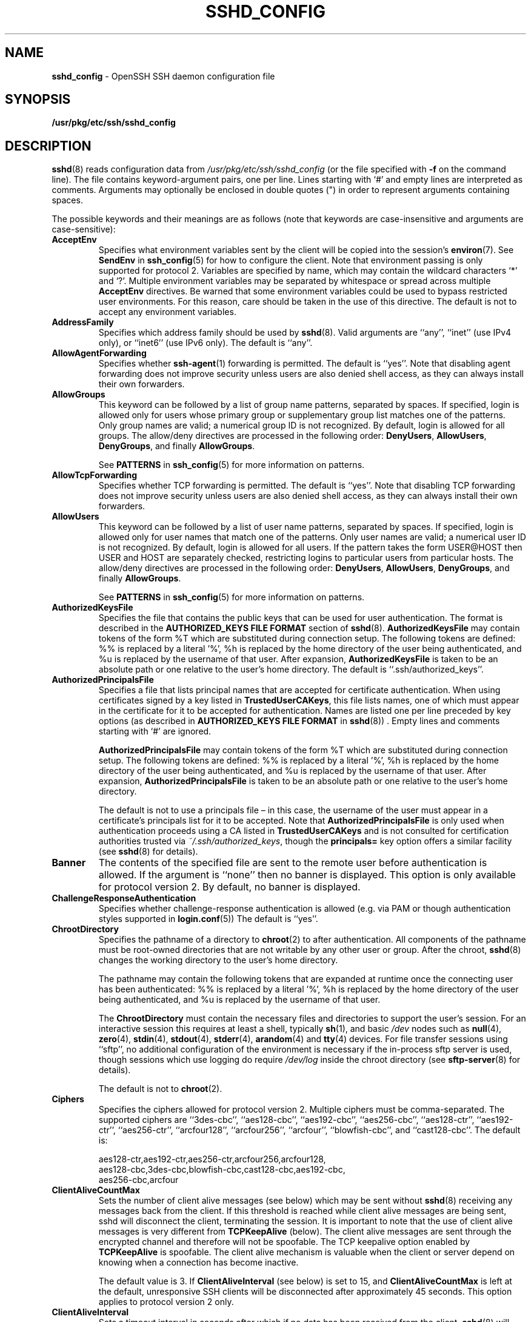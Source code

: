 .TH SSHD_CONFIG 5 "December 8 2010 " ""
.SH NAME
\fBsshd_config\fP
\- OpenSSH SSH daemon configuration file
.SH SYNOPSIS
.br
\fB/usr/pkg/etc/ssh/sshd_config\fP
.SH DESCRIPTION
\fBsshd\fP(8)
reads configuration data from
\fI/usr/pkg/etc/ssh/sshd_config\fP
(or the file specified with
\fB\-f\fP
on the command line).
The file contains keyword-argument pairs, one per line.
Lines starting with
`#'
and empty lines are interpreted as comments.
Arguments may optionally be enclosed in double quotes
(\&")
in order to represent arguments containing spaces.

The possible
keywords and their meanings are as follows (note that
keywords are case-insensitive and arguments are case-sensitive):
.TP
\fBAcceptEnv\fP
Specifies what environment variables sent by the client will be copied into
the session's
\fBenviron\fP(7).
See
\fBSendEnv\fP
in
\fBssh_config\fP(5)
for how to configure the client.
Note that environment passing is only supported for protocol 2.
Variables are specified by name, which may contain the wildcard characters
`*'
and
`\&?'.
Multiple environment variables may be separated by whitespace or spread
across multiple
\fBAcceptEnv\fP
directives.
Be warned that some environment variables could be used to bypass restricted
user environments.
For this reason, care should be taken in the use of this directive.
The default is not to accept any environment variables.
.TP
\fBAddressFamily\fP
Specifies which address family should be used by
\fBsshd\fP(8).
Valid arguments are
``any'',
``inet''
(use IPv4 only), or
``inet6''
(use IPv6 only).
The default is
``any''.
.TP
\fBAllowAgentForwarding\fP
Specifies whether
\fBssh-agent\fP(1)
forwarding is permitted.
The default is
``yes''.
Note that disabling agent forwarding does not improve security
unless users are also denied shell access, as they can always install
their own forwarders.
.TP
\fBAllowGroups\fP
This keyword can be followed by a list of group name patterns, separated
by spaces.
If specified, login is allowed only for users whose primary
group or supplementary group list matches one of the patterns.
Only group names are valid; a numerical group ID is not recognized.
By default, login is allowed for all groups.
The allow/deny directives are processed in the following order:
\fBDenyUsers\fP,
\fBAllowUsers\fP,
\fBDenyGroups\fP,
and finally
\fBAllowGroups\fP.

See
.B PATTERNS
in
\fBssh_config\fP(5)
for more information on patterns.
.TP
\fBAllowTcpForwarding\fP
Specifies whether TCP forwarding is permitted.
The default is
``yes''.
Note that disabling TCP forwarding does not improve security unless
users are also denied shell access, as they can always install their
own forwarders.
.TP
\fBAllowUsers\fP
This keyword can be followed by a list of user name patterns, separated
by spaces.
If specified, login is allowed only for user names that
match one of the patterns.
Only user names are valid; a numerical user ID is not recognized.
By default, login is allowed for all users.
If the pattern takes the form USER@HOST then USER and HOST
are separately checked, restricting logins to particular
users from particular hosts.
The allow/deny directives are processed in the following order:
\fBDenyUsers\fP,
\fBAllowUsers\fP,
\fBDenyGroups\fP,
and finally
\fBAllowGroups\fP.

See
.B PATTERNS
in
\fBssh_config\fP(5)
for more information on patterns.
.TP
\fBAuthorizedKeysFile\fP
Specifies the file that contains the public keys that can be used
for user authentication.
The format is described in the
.B AUTHORIZED_KEYS FILE FORMAT
section of
\fBsshd\fP(8).
\fBAuthorizedKeysFile\fP
may contain tokens of the form %T which are substituted during connection
setup.
The following tokens are defined: %% is replaced by a literal '%',
%h is replaced by the home directory of the user being authenticated, and
%u is replaced by the username of that user.
After expansion,
\fBAuthorizedKeysFile\fP
is taken to be an absolute path or one relative to the user's home
directory.
The default is
``.ssh/authorized_keys''.
.TP
\fBAuthorizedPrincipalsFile\fP
Specifies a file that lists principal names that are accepted for
certificate authentication.
When using certificates signed by a key listed in
\fBTrustedUserCAKeys\fP,
this file lists names, one of which must appear in the certificate for it
to be accepted for authentication.
Names are listed one per line preceded by key options (as described
in
.B AUTHORIZED_KEYS FILE FORMAT
in
\fBsshd\fP(8)) .
Empty lines and comments starting with
`#'
are ignored.

\fBAuthorizedPrincipalsFile\fP
may contain tokens of the form %T which are substituted during connection
setup.
The following tokens are defined: %% is replaced by a literal '%',
%h is replaced by the home directory of the user being authenticated, and
%u is replaced by the username of that user.
After expansion,
\fBAuthorizedPrincipalsFile\fP
is taken to be an absolute path or one relative to the user's home
directory.

The default is not to use a principals file \(en in this case, the username
of the user must appear in a certificate's principals list for it to be
accepted.
Note that
\fBAuthorizedPrincipalsFile\fP
is only used when authentication proceeds using a CA listed in
\fBTrustedUserCAKeys\fP
and is not consulted for certification authorities trusted via
\fI~/.ssh/authorized_keys\fP,
though the
\fBprincipals=\fP
key option offers a similar facility (see
\fBsshd\fP(8)
for details).
.TP
\fBBanner\fP
The contents of the specified file are sent to the remote user before
authentication is allowed.
If the argument is
``none''
then no banner is displayed.
This option is only available for protocol version 2.
By default, no banner is displayed.
.TP
\fBChallengeResponseAuthentication\fP
Specifies whether challenge-response authentication is allowed (e.g. via
PAM or though authentication styles supported in
\fBlogin.conf\fP(5))
The default is
``yes''.
.TP
\fBChrootDirectory\fP
Specifies the pathname of a directory to
\fBchroot\fP(2)
to after authentication.
All components of the pathname must be root-owned directories that are
not writable by any other user or group.
After the chroot,
\fBsshd\fP(8)
changes the working directory to the user's home directory.

The pathname may contain the following tokens that are expanded at runtime once
the connecting user has been authenticated: %% is replaced by a literal '%',
%h is replaced by the home directory of the user being authenticated, and
%u is replaced by the username of that user.

The
\fBChrootDirectory\fP
must contain the necessary files and directories to support the
user's session.
For an interactive session this requires at least a shell, typically
\fBsh\fP(1),
and basic
\fI/dev\fP
nodes such as
\fBnull\fP(4),
\fBzero\fP(4),
\fBstdin\fP(4),
\fBstdout\fP(4),
\fBstderr\fP(4),
\fBarandom\fP(4)
and
\fBtty\fP(4)
devices.
For file transfer sessions using
``sftp'',
no additional configuration of the environment is necessary if the
in-process sftp server is used,
though sessions which use logging do require
\fI/dev/log\fP
inside the chroot directory (see
\fBsftp-server\fP(8)
for details).

The default is not to
\fBchroot\fP(2).
.TP
\fBCiphers\fP
Specifies the ciphers allowed for protocol version 2.
Multiple ciphers must be comma-separated.
The supported ciphers are
``3des-cbc'',
``aes128-cbc'',
``aes192-cbc'',
``aes256-cbc'',
``aes128-ctr'',
``aes192-ctr'',
``aes256-ctr'',
``arcfour128'',
``arcfour256'',
``arcfour'',
``blowfish-cbc'',
and
``cast128-cbc''.
The default is:

aes128-ctr,aes192-ctr,aes256-ctr,arcfour256,arcfour128,
.br
aes128-cbc,3des-cbc,blowfish-cbc,cast128-cbc,aes192-cbc,
.br
aes256-cbc,arcfour
.br
.TP
\fBClientAliveCountMax\fP
Sets the number of client alive messages (see below) which may be
sent without
\fBsshd\fP(8)
receiving any messages back from the client.
If this threshold is reached while client alive messages are being sent,
sshd will disconnect the client, terminating the session.
It is important to note that the use of client alive messages is very
different from
\fBTCPKeepAlive\fP
(below).
The client alive messages are sent through the encrypted channel
and therefore will not be spoofable.
The TCP keepalive option enabled by
\fBTCPKeepAlive\fP
is spoofable.
The client alive mechanism is valuable when the client or
server depend on knowing when a connection has become inactive.

The default value is 3.
If
\fBClientAliveInterval\fP
(see below) is set to 15, and
\fBClientAliveCountMax\fP
is left at the default, unresponsive SSH clients
will be disconnected after approximately 45 seconds.
This option applies to protocol version 2 only.
.TP
\fBClientAliveInterval\fP
Sets a timeout interval in seconds after which if no data has been received
from the client,
\fBsshd\fP(8)
will send a message through the encrypted
channel to request a response from the client.
The default
is 0, indicating that these messages will not be sent to the client.
This option applies to protocol version 2 only.
.TP
\fBCompression\fP
Specifies whether compression is allowed, or delayed until
the user has authenticated successfully.
The argument must be
``yes'',
``delayed'',
or
``no''.
The default is
``delayed''.
.TP
\fBDenyGroups\fP
This keyword can be followed by a list of group name patterns, separated
by spaces.
Login is disallowed for users whose primary group or supplementary
group list matches one of the patterns.
Only group names are valid; a numerical group ID is not recognized.
By default, login is allowed for all groups.
The allow/deny directives are processed in the following order:
\fBDenyUsers\fP,
\fBAllowUsers\fP,
\fBDenyGroups\fP,
and finally
\fBAllowGroups\fP.

See
.B PATTERNS
in
\fBssh_config\fP(5)
for more information on patterns.
.TP
\fBDenyUsers\fP
This keyword can be followed by a list of user name patterns, separated
by spaces.
Login is disallowed for user names that match one of the patterns.
Only user names are valid; a numerical user ID is not recognized.
By default, login is allowed for all users.
If the pattern takes the form USER@HOST then USER and HOST
are separately checked, restricting logins to particular
users from particular hosts.
The allow/deny directives are processed in the following order:
\fBDenyUsers\fP,
\fBAllowUsers\fP,
\fBDenyGroups\fP,
and finally
\fBAllowGroups\fP.

See
.B PATTERNS
in
\fBssh_config\fP(5)
for more information on patterns.
.TP
\fBForceCommand\fP
Forces the execution of the command specified by
\fBForceCommand\fP,
ignoring any command supplied by the client and
\fI~/.ssh/rc\fP
if present.
The command is invoked by using the user's login shell with the -c option.
This applies to shell, command, or subsystem execution.
It is most useful inside a
\fBMatch\fP
block.
The command originally supplied by the client is available in the
.IR SSH_ORIGINAL_COMMAND
environment variable.
Specifying a command of
``internal-sftp''
will force the use of an in-process sftp server that requires no support
files when used with
\fBChrootDirectory\fP.
.TP
\fBGatewayPorts\fP
Specifies whether remote hosts are allowed to connect to ports
forwarded for the client.
By default,
\fBsshd\fP(8)
binds remote port forwardings to the loopback address.
This prevents other remote hosts from connecting to forwarded ports.
\fBGatewayPorts\fP
can be used to specify that sshd
should allow remote port forwardings to bind to non-loopback addresses, thus
allowing other hosts to connect.
The argument may be
``no''
to force remote port forwardings to be available to the local host only,
``yes''
to force remote port forwardings to bind to the wildcard address, or
``clientspecified''
to allow the client to select the address to which the forwarding is bound.
The default is
``no''.
.TP
\fBGSSAPIAuthentication\fP
Specifies whether user authentication based on GSSAPI is allowed.
The default is
``no''.
Note that this option applies to protocol version 2 only.
.TP
\fBGSSAPICleanupCredentials\fP
Specifies whether to automatically destroy the user's credentials cache
on logout.
The default is
``yes''.
Note that this option applies to protocol version 2 only.
.TP
\fBHostbasedAuthentication\fP
Specifies whether rhosts or /etc/hosts.equiv authentication together
with successful public key client host authentication is allowed
(host-based authentication).
This option is similar to
\fBRhostsRSAAuthentication\fP
and applies to protocol version 2 only.
The default is
``no''.
.TP
\fBHostbasedUsesNameFromPacketOnly\fP
Specifies whether or not the server will attempt to perform a reverse
name lookup when matching the name in the
\fI~/.shosts\fP,
\fI~/.rhosts\fP,
and
\fI/etc/hosts.equiv\fP
files during
\fBHostbasedAuthentication\fP.
A setting of
``yes''
means that
\fBsshd\fP(8)
uses the name supplied by the client rather than
attempting to resolve the name from the TCP connection itself.
The default is
``no''.
.TP
\fBHostCertificate\fP
Specifies a file containing a public host certificate.
The certificate's public key must match a private host key already specified
by
\fBHostKey\fP.
The default behaviour of
\fBsshd\fP(8)
is not to load any certificates.
.TP
\fBHostKey\fP
Specifies a file containing a private host key
used by SSH.
The default is
\fI/usr/pkg/etc/ssh/ssh_host_key\fP
for protocol version 1, and
\fI/usr/pkg/etc/ssh/ssh_host_dsa_key\fP,
\fI/usr/pkg/etc/ssh/ssh_host_ecdsa_key\fP
and
\fI/usr/pkg/etc/ssh/ssh_host_rsa_key\fP
for protocol version 2.
Note that
\fBsshd\fP(8)
will refuse to use a file if it is group/world-accessible.
It is possible to have multiple host key files.
``rsa1''
keys are used for version 1 and
``dsa'',
``ecdsa''
or
``rsa''
are used for version 2 of the SSH protocol.
.TP
\fBIgnoreRhosts\fP
Specifies that
\fI\&.rhosts\fP
and
\fI\&.shosts\fP
files will not be used in
\fBRhostsRSAAuthentication\fP
or
\fBHostbasedAuthentication\fP.

\fI/etc/hosts.equiv\fP
and
\fI/usr/pkg/etc/ssh/shosts.equiv\fP
are still used.
The default is
``yes''.
.TP
\fBIgnoreUserKnownHosts\fP
Specifies whether
\fBsshd\fP(8)
should ignore the user's
\fI~/.ssh/known_hosts\fP
during
\fBRhostsRSAAuthentication\fP
or
\fBHostbasedAuthentication\fP.
The default is
``no''.
.TP
\fBIPQoS\fP
Specifies the IPv4 type-of-service or DSCP class for the connection.
Accepted values are
``af11'',
``af12'',
``af13'',
``af14'',
``af22'',
``af23'',
``af31'',
``af32'',
``af33'',
``af41'',
``af42'',
``af43'',
``cs0'',
``cs1'',
``cs2'',
``cs3'',
``cs4'',
``cs5'',
``cs6'',
``cs7'',
``ef'',
``lowdelay'',
``throughput'',
``reliability'',
or a numeric value.
This option may take one or two arguments, separated by whitespace.
If one argument is specified, it is used as the packet class unconditionally.
If two values are specified, the first is automatically selected for
interactive sessions and the second for non-interactive sessions.
The default is
``lowdelay''
for interactive sessions and
``throughput''
for non-interactive sessions.
.TP
\fBKerberosAuthentication\fP
Specifies whether the password provided by the user for
\fBPasswordAuthentication\fP
will be validated through the Kerberos KDC.
To use this option, the server needs a
Kerberos servtab which allows the verification of the KDC's identity.
The default is
``no''.
.TP
\fBKerberosGetAFSToken\fP
If AFS is active and the user has a Kerberos 5 TGT, attempt to acquire
an AFS token before accessing the user's home directory.
The default is
``no''.
.TP
\fBKerberosOrLocalPasswd\fP
If password authentication through Kerberos fails then
the password will be validated via any additional local mechanism
such as
\fI/etc/passwd\fP.
The default is
``yes''.
.TP
\fBKerberosTicketCleanup\fP
Specifies whether to automatically destroy the user's ticket cache
file on logout.
The default is
``yes''.
.TP
\fBKexAlgorithms\fP
Specifies the available KEX (Key Exchange) algorithms.
Multiple algorithms must be comma-separated.
The default is
``ecdh-sha2-nistp256'',
``ecdh-sha2-nistp384'',
``ecdh-sha2-nistp521'',
``diffie-hellman-group-exchange-sha256'',
``diffie-hellman-group-exchange-sha1'',
``diffie-hellman-group14-sha1'',
``diffie-hellman-group1-sha1''.
.TP
\fBKeyRegenerationInterval\fP
In protocol version 1, the ephemeral server key is automatically regenerated
after this many seconds (if it has been used).
The purpose of regeneration is to prevent
decrypting captured sessions by later breaking into the machine and
stealing the keys.
The key is never stored anywhere.
If the value is 0, the key is never regenerated.
The default is 3600 (seconds).
.TP
\fBListenAddress\fP
Specifies the local addresses
\fBsshd\fP(8)
should listen on.
The following forms may be used:

.IP
\fBListenAddress\fP
\fIhost\fP|\fIIPv4_addr\fP|\fIIPv6_addr\fP
.IP
\fBListenAddress\fP
\fIhost\fP|\fIIPv4_addr\fP:\fIport\fP
.IP
\fBListenAddress\fP
[\fIhost\fP|\fIIPv6_addr\fP]:\fIport\fP

If
\fIport\fP
is not specified,
sshd will listen on the address and all prior
\fBPort\fP
options specified.
The default is to listen on all local addresses.
Multiple
\fBListenAddress\fP
options are permitted.
Additionally, any
\fBPort\fP
options must precede this option for non-port qualified addresses.
.TP
\fBLoginGraceTime\fP
The server disconnects after this time if the user has not
successfully logged in.
If the value is 0, there is no time limit.
The default is 120 seconds.
.TP
\fBLogLevel\fP
Gives the verbosity level that is used when logging messages from
\fBsshd\fP(8).
The possible values are:
QUIET, FATAL, ERROR, INFO, VERBOSE, DEBUG, DEBUG1, DEBUG2, and DEBUG3.
The default is INFO.
DEBUG and DEBUG1 are equivalent.
DEBUG2 and DEBUG3 each specify higher levels of debugging output.
Logging with a DEBUG level violates the privacy of users and is not recommended.
.TP
\fBMACs\fP
Specifies the available MAC (message authentication code) algorithms.
The MAC algorithm is used in protocol version 2
for data integrity protection.
Multiple algorithms must be comma-separated.
The default is:

hmac-md5,hmac-sha1,umac-64@openssh.com,
.br
hmac-ripemd160,hmac-sha1-96,hmac-md5-96
.br
.TP
\fBMatch\fP
Introduces a conditional block.
If all of the criteria on the
\fBMatch\fP
line are satisfied, the keywords on the following lines override those
set in the global section of the config file, until either another
\fBMatch\fP
line or the end of the file.

The arguments to
\fBMatch\fP
are one or more criteria-pattern pairs.
The available criteria are
\fBUser\fP,
\fBGroup\fP,
\fBHost\fP,
and
\fBAddress\fP.
The match patterns may consist of single entries or comma-separated
lists and may use the wildcard and negation operators described in the
.B PATTERNS
section of
\fBssh_config\fP(5).

The patterns in an
\fBAddress\fP
criteria may additionally contain addresses to match in CIDR
address/masklen format, e.g.\&
``192.0.2.0/24''
or
``3ffe:ffff::/32''.
Note that the mask length provided must be consistent with the address -
it is an error to specify a mask length that is too long for the address
or one with bits set in this host portion of the address.
For example,
``192.0.2.0/33''
and
``192.0.2.0/8''
respectively.

Only a subset of keywords may be used on the lines following a
\fBMatch\fP
keyword.
Available keywords are
\fBAllowAgentForwarding\fP,
\fBAllowTcpForwarding\fP,
\fBAuthorizedKeysFile\fP,
\fBAuthorizedPrincipalsFile\fP,
\fBBanner\fP,
\fBChrootDirectory\fP,
\fBForceCommand\fP,
\fBGatewayPorts\fP,
\fBGSSAPIAuthentication\fP,
\fBHostbasedAuthentication\fP,
\fBHostbasedUsesNameFromPacketOnly\fP,
\fBKbdInteractiveAuthentication\fP,
\fBKerberosAuthentication\fP,
\fBMaxAuthTries\fP,
\fBMaxSessions\fP,
\fBPasswordAuthentication\fP,
\fBPermitEmptyPasswords\fP,
\fBPermitOpen\fP,
\fBPermitRootLogin\fP,
\fBPermitTunnel\fP,
\fBPubkeyAuthentication\fP,
\fBRhostsRSAAuthentication\fP,
\fBRSAAuthentication\fP,
\fBX11DisplayOffset\fP,
\fBX11Forwarding\fP
and
\fBX11UseLocalHost\fP.
.TP
\fBMaxAuthTries\fP
Specifies the maximum number of authentication attempts permitted per
connection.
Once the number of failures reaches half this value,
additional failures are logged.
The default is 6.
.TP
\fBMaxSessions\fP
Specifies the maximum number of open sessions permitted per network connection.
The default is 10.
.TP
\fBMaxStartups\fP
Specifies the maximum number of concurrent unauthenticated connections to the
SSH daemon.
Additional connections will be dropped until authentication succeeds or the
\fBLoginGraceTime\fP
expires for a connection.
The default is 10.

Alternatively, random early drop can be enabled by specifying
the three colon separated values
``start:rate:full''
(e.g. "10:30:60").
\fBsshd\fP(8)
will refuse connection attempts with a probability of
``rate/100''
(30%)
if there are currently
``start''
(10)
unauthenticated connections.
The probability increases linearly and all connection attempts
are refused if the number of unauthenticated connections reaches
``full''
(60).
.TP
\fBPasswordAuthentication\fP
Specifies whether password authentication is allowed.
The default is
``yes''.
.TP
\fBPermitEmptyPasswords\fP
When password authentication is allowed, it specifies whether the
server allows login to accounts with empty password strings.
The default is
``no''.
.TP
\fBPermitOpen\fP
Specifies the destinations to which TCP port forwarding is permitted.
The forwarding specification must be one of the following forms:

.IP
\fBPermitOpen\fP
\fIhost\fP:port
.IP
\fBPermitOpen\fP
\fIIPv4_addr\fP:port
.IP
\fBPermitOpen\fP
\fI\&[\fPIPv6_addr\&]:port

Multiple forwards may be specified by separating them with whitespace.
An argument of
``any''
can be used to remove all restrictions and permit any forwarding requests.
By default all port forwarding requests are permitted.
.TP
\fBPermitRootLogin\fP
Specifies whether root can log in using
\fBssh\fP(1).
The argument must be
``yes'',
``without-password'',
``forced-commands-only'',
or
``no''.
The default is
``yes''.

If this option is set to
``without-password'',
password authentication is disabled for root.

If this option is set to
``forced-commands-only'',
root login with public key authentication will be allowed,
but only if the
\fIcommand\fP
option has been specified
(which may be useful for taking remote backups even if root login is
normally not allowed).
All other authentication methods are disabled for root.

If this option is set to
``no'',
root is not allowed to log in.
.TP
\fBPermitTunnel\fP
Specifies whether
\fBtun\fP(4)
device forwarding is allowed.
The argument must be
``yes'',
``point-to-point''
(layer 3),
``ethernet''
(layer 2), or
``no''.
Specifying
``yes''
permits both
``point-to-point''
and
``ethernet''.
The default is
``no''.
.TP
\fBPermitUserEnvironment\fP
Specifies whether
\fI~/.ssh/environment\fP
and
\fBenvironment=\fP
options in
\fI~/.ssh/authorized_keys\fP
are processed by
\fBsshd\fP(8).
The default is
``no''.
Enabling environment processing may enable users to bypass access
restrictions in some configurations using mechanisms such as
.IR LD_PRELOAD .
.TP
\fBPidFile\fP
Specifies the file that contains the process ID of the
SSH daemon.
The default is
\fI/usr/var/run/sshd.pid\fP.
.TP
\fBPort\fP
Specifies the port number that
\fBsshd\fP(8)
listens on.
The default is 22.
Multiple options of this type are permitted.
See also
\fBListenAddress\fP.
.TP
\fBPrintLastLog\fP
Specifies whether
\fBsshd\fP(8)
should print the date and time of the last user login when a user logs
in interactively.
The default is
``yes''.
.TP
\fBPrintMotd\fP
Specifies whether
\fBsshd\fP(8)
should print
\fI/etc/motd\fP
when a user logs in interactively.
(On some systems it is also printed by the shell,
\fI/etc/profile\fP,
or equivalent.)
The default is
``yes''.
.TP
\fBProtocol\fP
Specifies the protocol versions
\fBsshd\fP(8)
supports.
The possible values are
`1'
and
`2'.
Multiple versions must be comma-separated.
The default is
`2'.
Note that the order of the protocol list does not indicate preference,
because the client selects among multiple protocol versions offered
by the server.
Specifying
``2,1''
is identical to
``1,2''.
.TP
\fBPubkeyAuthentication\fP
Specifies whether public key authentication is allowed.
The default is
``yes''.
Note that this option applies to protocol version 2 only.
.TP
\fBRevokedKeys\fP
Specifies a list of revoked public keys.
Keys listed in this file will be refused for public key authentication.
Note that if this file is not readable, then public key authentication will
be refused for all users.
.TP
\fBRhostsRSAAuthentication\fP
Specifies whether rhosts or /etc/hosts.equiv authentication together
with successful RSA host authentication is allowed.
The default is
``no''.
This option applies to protocol version 1 only.
.TP
\fBRSAAuthentication\fP
Specifies whether pure RSA authentication is allowed.
The default is
``yes''.
This option applies to protocol version 1 only.
.TP
\fBServerKeyBits\fP
Defines the number of bits in the ephemeral protocol version 1 server key.
The minimum value is 512, and the default is 1024.
.TP
\fBStrictModes\fP
Specifies whether
\fBsshd\fP(8)
should check file modes and ownership of the
user's files and home directory before accepting login.
This is normally desirable because novices sometimes accidentally leave their
directory or files world-writable.
The default is
``yes''.
Note that this does not apply to
\fBChrootDirectory\fP,
whose permissions and ownership are checked unconditionally.
.TP
\fBSubsystem\fP
Configures an external subsystem (e.g. file transfer daemon).
Arguments should be a subsystem name and a command (with optional arguments)
to execute upon subsystem request.

The command
\fBsftp-server\fP(8)
implements the
``sftp''
file transfer subsystem.

Alternately the name
``internal-sftp''
implements an in-process
``sftp''
server.
This may simplify configurations using
\fBChrootDirectory\fP
to force a different filesystem root on clients.

By default no subsystems are defined.
Note that this option applies to protocol version 2 only.
.TP
\fBSyslogFacility\fP
Gives the facility code that is used when logging messages from
\fBsshd\fP(8).
The possible values are: DAEMON, USER, AUTH, LOCAL0, LOCAL1, LOCAL2,
LOCAL3, LOCAL4, LOCAL5, LOCAL6, LOCAL7.
The default is AUTH.
.TP
\fBTCPKeepAlive\fP
Specifies whether the system should send TCP keepalive messages to the
other side.
If they are sent, death of the connection or crash of one
of the machines will be properly noticed.
However, this means that
connections will die if the route is down temporarily, and some people
find it annoying.
On the other hand, if TCP keepalives are not sent,
sessions may hang indefinitely on the server, leaving
``ghost''
users and consuming server resources.

The default is
``yes''
(to send TCP keepalive messages), and the server will notice
if the network goes down or the client host crashes.
This avoids infinitely hanging sessions.

To disable TCP keepalive messages, the value should be set to
``no''.
.TP
\fBTrustedUserCAKeys\fP
Specifies a file containing public keys of certificate authorities that are
trusted to sign user certificates for authentication.
Keys are listed one per line; empty lines and comments starting with
`#'
are allowed.
If a certificate is presented for authentication and has its signing CA key
listed in this file, then it may be used for authentication for any user
listed in the certificate's principals list.
Note that certificates that lack a list of principals will not be permitted
for authentication using
\fBTrustedUserCAKeys\fP.
For more details on certificates, see the
.B CERTIFICATES
section in
\fBssh-keygen\fP(1).
.TP
\fBUseDNS\fP
Specifies whether
\fBsshd\fP(8)
should look up the remote host name and check that
the resolved host name for the remote IP address maps back to the
very same IP address.
The default is
``yes''.
.TP
\fBUseLogin\fP
Specifies whether
\fBlogin\fP(1)
is used for interactive login sessions.
The default is
``no''.
Note that
\fBlogin\fP(1)
is never used for remote command execution.
Note also, that if this is enabled,
\fBX11Forwarding\fP
will be disabled because
\fBlogin\fP(1)
does not know how to handle
\fBxauth\fP(1)
cookies.
If
\fBUsePrivilegeSeparation\fP
is specified, it will be disabled after authentication.
.TP
\fBUsePAM\fP
Enables the Pluggable Authentication Module interface.
If set to
``yes''
this will enable PAM authentication using
\fBChallengeResponseAuthentication\fP
and
\fBPasswordAuthentication\fP
in addition to PAM account and session module processing for all
authentication types.

Because PAM challenge-response authentication usually serves an equivalent
role to password authentication, you should disable either
\fBPasswordAuthentication\fP
or
\fBChallengeResponseAuthentication.\fP

If
\fBUsePAM\fP
is enabled, you will not be able to run
\fBsshd\fP(8)
as a non-root user.
The default is
``no''.
.TP
\fBUsePrivilegeSeparation\fP
Specifies whether
\fBsshd\fP(8)
separates privileges by creating an unprivileged child process
to deal with incoming network traffic.
After successful authentication, another process will be created that has
the privilege of the authenticated user.
The goal of privilege separation is to prevent privilege
escalation by containing any corruption within the unprivileged processes.
The default is
``yes''.
.TP
\fBX11DisplayOffset\fP
Specifies the first display number available for
\fBsshd\fP(8)Ns 's
X11 forwarding.
This prevents sshd from interfering with real X11 servers.
The default is 10.
.TP
\fBX11Forwarding\fP
Specifies whether X11 forwarding is permitted.
The argument must be
``yes''
or
``no''.
The default is
``no''.

When X11 forwarding is enabled, there may be additional exposure to
the server and to client displays if the
\fBsshd\fP(8)
proxy display is configured to listen on the wildcard address (see
\fBX11UseLocalhost\fP
below), though this is not the default.
Additionally, the authentication spoofing and authentication data
verification and substitution occur on the client side.
The security risk of using X11 forwarding is that the client's X11
display server may be exposed to attack when the SSH client requests
forwarding (see the warnings for
\fBForwardX11\fP
in
\fBssh_config\fP(5)) .
A system administrator may have a stance in which they want to
protect clients that may expose themselves to attack by unwittingly
requesting X11 forwarding, which can warrant a
``no''
setting.

Note that disabling X11 forwarding does not prevent users from
forwarding X11 traffic, as users can always install their own forwarders.
X11 forwarding is automatically disabled if
\fBUseLogin\fP
is enabled.
.TP
\fBX11UseLocalhost\fP
Specifies whether
\fBsshd\fP(8)
should bind the X11 forwarding server to the loopback address or to
the wildcard address.
By default,
sshd binds the forwarding server to the loopback address and sets the
hostname part of the
.IR DISPLAY
environment variable to
``localhost''.
This prevents remote hosts from connecting to the proxy display.
However, some older X11 clients may not function with this
configuration.
\fBX11UseLocalhost\fP
may be set to
``no''
to specify that the forwarding server should be bound to the wildcard
address.
The argument must be
``yes''
or
``no''.
The default is
``yes''.
.TP
\fBXAuthLocation\fP
Specifies the full pathname of the
\fBxauth\fP(1)
program.
The default is
\fI/usr/pkg/bin/xauth\fP.
.SH TIME FORMATS
\fBsshd\fP(8)
command-line arguments and configuration file options that specify time
may be expressed using a sequence of the form:
\fItime\fP[\fIqualifier\fP,]
where
\fItime\fP
is a positive integer value and
\fIqualifier\fP
is one of the following:

.TP
<\fBnone\fP>
seconds
.TP
\fBs\fP | \fBS\fP
seconds
.TP
\fBm\fP | \fBM\fP
minutes
.TP
\fBh\fP | \fBH\fP
hours
.TP
\fBd\fP | \fBD\fP
days
.TP
\fBw\fP | \fBW\fP
weeks

Each member of the sequence is added together to calculate
the total time value.

Time format examples:

.TP
600
600 seconds (10 minutes)
.TP
10m
10 minutes
.TP
1h30m
1 hour 30 minutes (90 minutes)
.SH FILES
.TP
.B /usr/pkg/etc/ssh/sshd_config
Contains configuration data for
\fBsshd\fP(8).
This file should be writable by root only, but it is recommended
(though not necessary) that it be world-readable.
.SH SEE ALSO
\fBsshd\fP(8)
.SH AUTHORS
OpenSSH is a derivative of the original and free
ssh 1.2.12 release by Tatu Ylonen.
Aaron Campbell, Bob Beck, Markus Friedl, Niels Provos,
Theo de Raadt and Dug Song
removed many bugs, re-added newer features and
created OpenSSH.
Markus Friedl contributed the support for SSH
protocol versions 1.5 and 2.0.
Niels Provos and Markus Friedl contributed support
for privilege separation.
